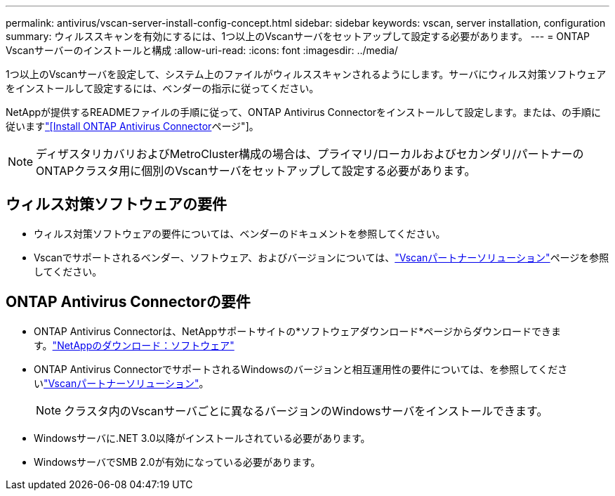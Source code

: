 ---
permalink: antivirus/vscan-server-install-config-concept.html 
sidebar: sidebar 
keywords: vscan, server installation, configuration 
summary: ウィルススキャンを有効にするには、1つ以上のVscanサーバをセットアップして設定する必要があります。 
---
= ONTAP Vscanサーバーのインストールと構成
:allow-uri-read: 
:icons: font
:imagesdir: ../media/


[role="lead"]
1つ以上のVscanサーバを設定して、システム上のファイルがウィルススキャンされるようにします。サーバにウィルス対策ソフトウェアをインストールして設定するには、ベンダーの指示に従ってください。

NetAppが提供するREADMEファイルの手順に従って、ONTAP Antivirus Connectorをインストールして設定します。または、の手順に従いますlink:install-ontap-antivirus-connector-task.html["[Install ONTAP Antivirus Connector]ページ"]。

[NOTE]
====
ディザスタリカバリおよびMetroCluster構成の場合は、プライマリ/ローカルおよびセカンダリ/パートナーのONTAPクラスタ用に個別のVscanサーバをセットアップして設定する必要があります。

====


== ウィルス対策ソフトウェアの要件

* ウィルス対策ソフトウェアの要件については、ベンダーのドキュメントを参照してください。
* Vscanでサポートされるベンダー、ソフトウェア、およびバージョンについては、link:../antivirus/vscan-partner-solutions.html["Vscanパートナーソリューション"]ページを参照してください。




== ONTAP Antivirus Connectorの要件

* ONTAP Antivirus Connectorは、NetAppサポートサイトの*ソフトウェアダウンロード*ページからダウンロードできます。link:http://mysupport.netapp.com/NOW/cgi-bin/software["NetAppのダウンロード：ソフトウェア"^]
* ONTAP Antivirus ConnectorでサポートされるWindowsのバージョンと相互運用性の要件については、を参照してくださいlink:../antivirus/vscan-partner-solutions.html["Vscanパートナーソリューション"]。
+
[NOTE]
====
クラスタ内のVscanサーバごとに異なるバージョンのWindowsサーバをインストールできます。

====
* Windowsサーバに.NET 3.0以降がインストールされている必要があります。
* WindowsサーバでSMB 2.0が有効になっている必要があります。

